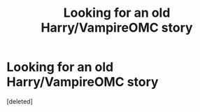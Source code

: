 #+TITLE: Looking for an old Harry/VampireOMC story

* Looking for an old Harry/VampireOMC story
:PROPERTIES:
:Score: 1
:DateUnix: 1393425913.0
:DateShort: 2014-Feb-26
:END:
[deleted]


